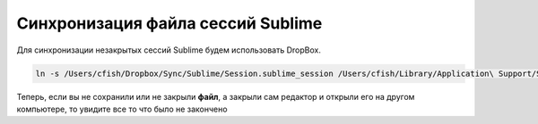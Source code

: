 .. index:: sublime, dropbox, sync

.. _sublime-session-file:

Синхронизация файла сессий Sublime
==================================

Для синхронизации незакрытых сессий Sublime будем использовать DropBox.

.. code-block:: bash

  ln -s /Users/cfish/Dropbox/Sync/Sublime/Session.sublime_session /Users/cfish/Library/Application\ Support/Sublime\ Text\ 3/Local/

Теперь, если вы не сохранили или не закрыли **файл**, а закрыли сам редактор и открыли его на другом компьютере, то увидите все то что было не закончено
